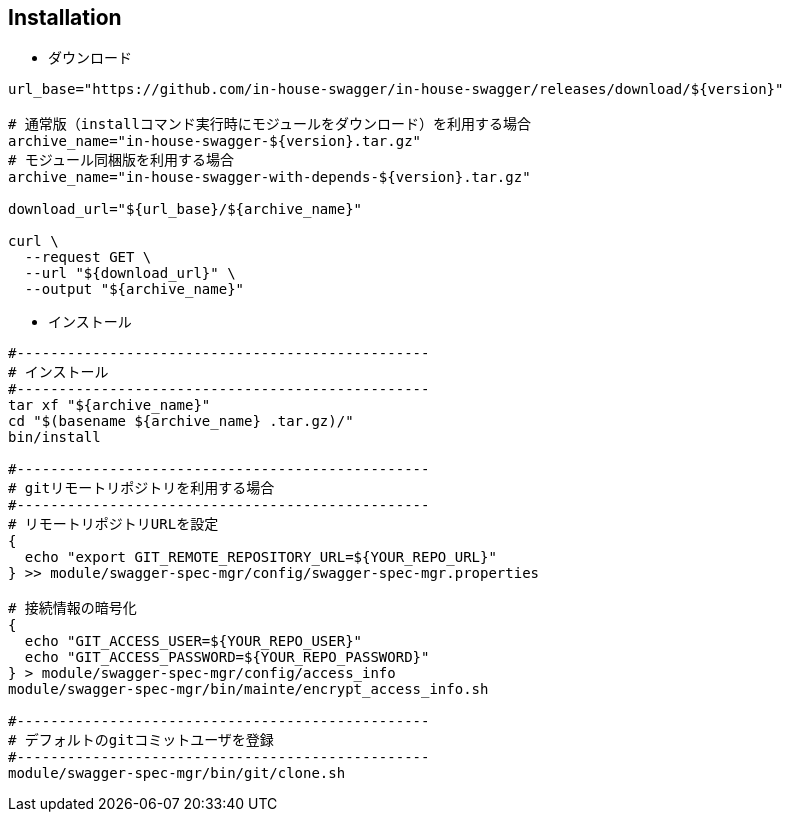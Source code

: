 == Installation

- ダウンロード

[source, bash]
----
url_base="https://github.com/in-house-swagger/in-house-swagger/releases/download/${version}"

# 通常版（installコマンド実行時にモジュールをダウンロード）を利用する場合
archive_name="in-house-swagger-${version}.tar.gz"
# モジュール同梱版を利用する場合
archive_name="in-house-swagger-with-depends-${version}.tar.gz"

download_url="${url_base}/${archive_name}"

curl \
  --request GET \
  --url "${download_url}" \
  --output "${archive_name}"
----

- インストール

[source, bash]
----
#-------------------------------------------------
# インストール
#-------------------------------------------------
tar xf "${archive_name}"
cd "$(basename ${archive_name} .tar.gz)/"
bin/install

#-------------------------------------------------
# gitリモートリポジトリを利用する場合
#-------------------------------------------------
# リモートリポジトリURLを設定
{
  echo "export GIT_REMOTE_REPOSITORY_URL=${YOUR_REPO_URL}"
} >> module/swagger-spec-mgr/config/swagger-spec-mgr.properties

# 接続情報の暗号化
{
  echo "GIT_ACCESS_USER=${YOUR_REPO_USER}"
  echo "GIT_ACCESS_PASSWORD=${YOUR_REPO_PASSWORD}"
} > module/swagger-spec-mgr/config/access_info
module/swagger-spec-mgr/bin/mainte/encrypt_access_info.sh

#-------------------------------------------------
# デフォルトのgitコミットユーザを登録
#-------------------------------------------------
module/swagger-spec-mgr/bin/git/clone.sh
----
